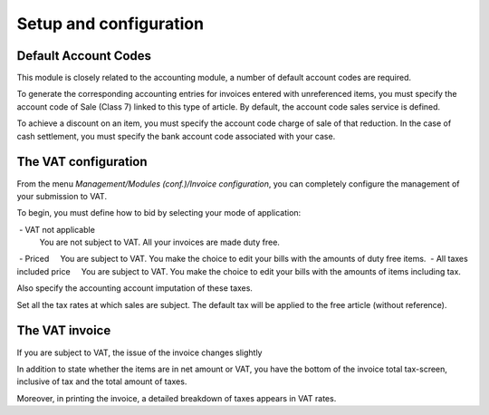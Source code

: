 Setup and configuration
=======================

Default Account Codes
---------------------

This module is closely related to the accounting module, a number of default account codes are required.

To generate the corresponding accounting entries for invoices entered with unreferenced items, you must specify the account code of Sale (Class 7) linked to this type of article. By default, the account code sales service is defined.

To achieve a discount on an item, you must specify the account code charge of sale of that reduction.
In the case of cash settlement, you must specify the bank account code associated with your case.

The VAT configuration
---------------------

From the menu *Management/Modules (conf.)/Invoice configuration*, you can completely configure the management of your submission to VAT.

.. Image :: vat.png

To begin, you must define how to bid by selecting your mode of application:

 - VAT not applicable
	You are not subject to VAT. All your invoices are made duty free.
 - Priced
    You are subject to VAT. You make the choice to edit your bills with the amounts of duty free items.
 - All taxes included price
    You are subject to VAT. You make the choice to edit your bills with the amounts of items including tax.

Also specify the accounting account imputation of these taxes.

Set all the tax rates at which sales are subject. The default tax will be applied to the free article (without reference).

The VAT invoice
---------------

If you are subject to VAT, the issue of the invoice changes slightly

In addition to state whether the items are in net amount or VAT, you have the bottom of the invoice total tax-screen, inclusive of tax and the total amount of taxes.

.. Image :: bill_vat.png

Moreover, in printing the invoice, a detailed breakdown of taxes appears in VAT rates.
